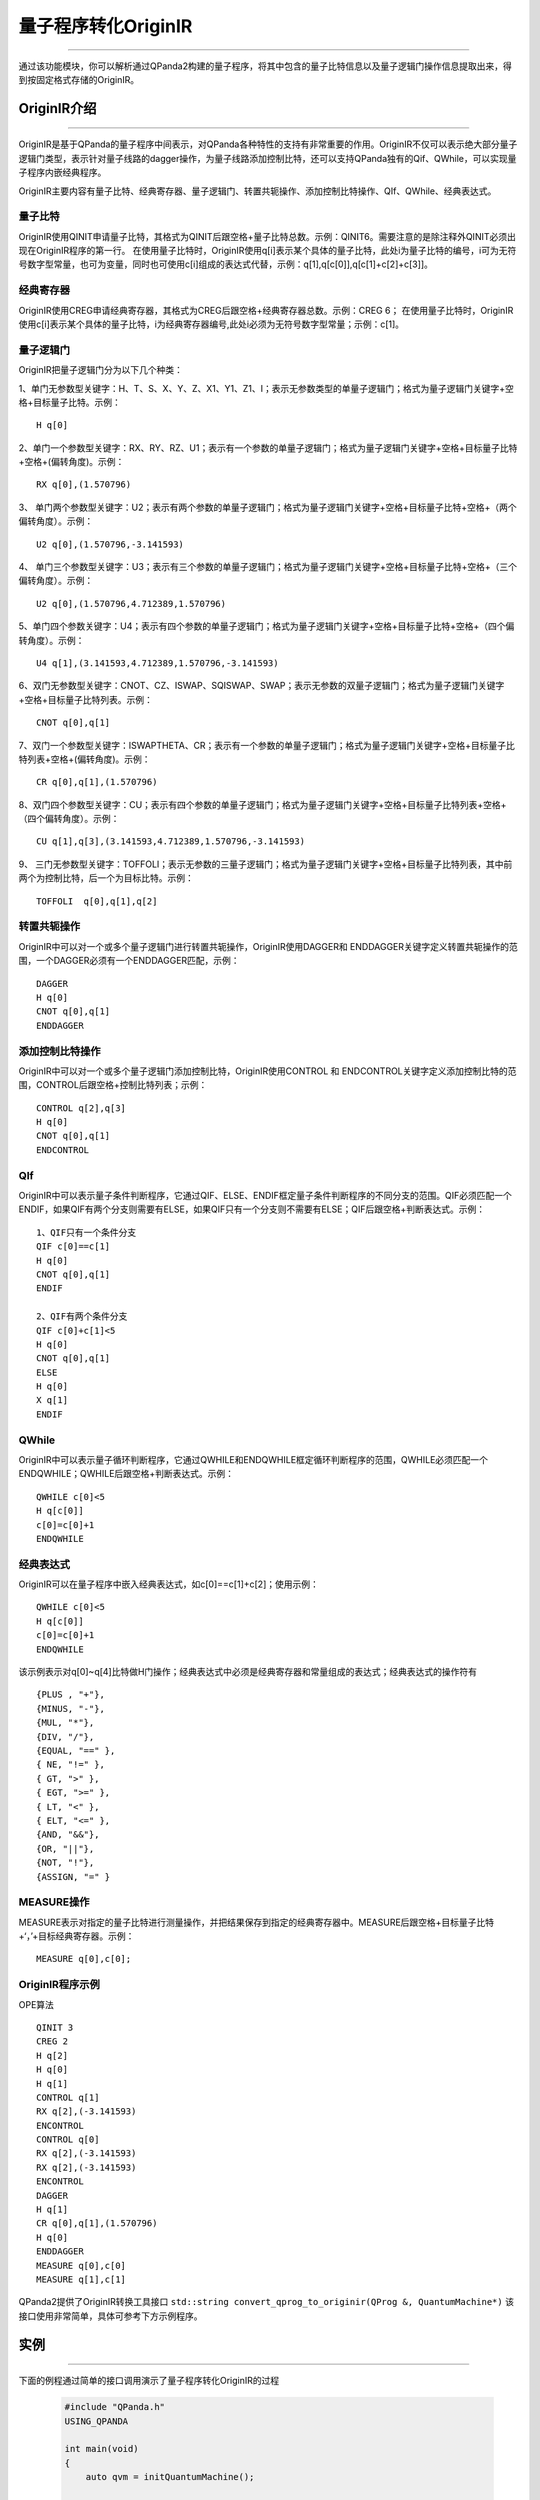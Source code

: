 量子程序转化OriginIR
=======================
----

通过该功能模块，你可以解析通过QPanda2构建的量子程序，将其中包含的量子比特信息以及量子逻辑门操作信息提取出来，得到按固定格式存储的OriginIR。

.. _本源量子计算云平台官网: https://qcode.qubitonline.cn/QCode/index.html

.. _OriginIR介绍:

OriginIR介绍
>>>>>>>>>>>>>>>>>
----

OriginIR是基于QPanda的量子程序中间表示，对QPanda各种特性的支持有非常重要的作用。OriginIR不仅可以表示绝大部分量子逻辑门类型，表示针对量子线路的dagger操作，为量子线路添加控制比特，还可以支持QPanda独有的Qif、QWhile，可以实现量子程序内嵌经典程序。

OriginIR主要内容有量子比特、经典寄存器、量子逻辑门、转置共轭操作、添加控制比特操作、QIf、QWhile、经典表达式。

量子比特
::::::::

OriginIR使用QINIT申请量子比特，其格式为QINIT后跟空格+量子比特总数。示例：QINIT6。需要注意的是除注释外QINIT必须出现在OriginIR程序的第一行。
在使用量子比特时，OriginIR使用q[i]表示某个具体的量子比特，此处i为量子比特的编号，i可为无符号数字型常量，也可为变量，同时也可使用c[i]组成的表达式代替，示例：q[1],q[c[0]],q[c[1]+c[2]+c[3]]。

经典寄存器
:::::::::

OriginIR使用CREG申请经典寄存器，其格式为CREG后跟空格+经典寄存器总数。示例：CREG 6；
在使用量子比特时，OriginIR使用c[i]表示某个具体的量子比特，i为经典寄存器编号,此处i必须为无符号数字型常量；示例：c[1]。

量子逻辑门 
:::::::::

OriginIR把量子逻辑门分为以下几个种类：

1、单门无参数型关键字：H、T、S、X、Y、Z、X1、Y1、Z1、I；表示无参数类型的单量子逻辑门；格式为量子逻辑门关键字+空格+目标量子比特。示例：

::

    H q[0]

2、单门一个参数型关键字：RX、RY、RZ、U1；表示有一个参数的单量子逻辑门；格式为量子逻辑门关键字+空格+目标量子比特+空格+(偏转角度)。示例：

::

    RX q[0],(1.570796)

3、	单门两个参数型关键字：U2；表示有两个参数的单量子逻辑门；格式为量子逻辑门关键字+空格+目标量子比特+空格+（两个偏转角度）。示例：

::

    U2 q[0],(1.570796,-3.141593)

4、	单门三个参数型关键字：U3；表示有三个参数的单量子逻辑门；格式为量子逻辑门关键字+空格+目标量子比特+空格+（三个偏转角度）。示例：

::

    U2 q[0],(1.570796,4.712389,1.570796)


5、单门四个参数关键字：U4；表示有四个参数的单量子逻辑门；格式为量子逻辑门关键字+空格+目标量子比特+空格+（四个偏转角度）。示例：

::

    U4 q[1],(3.141593,4.712389,1.570796,-3.141593)

6、双门无参数型关键字：CNOT、CZ、ISWAP、SQISWAP、SWAP；表示无参数的双量子逻辑门；格式为量子逻辑门关键字+空格+目标量子比特列表。示例：

::

    CNOT q[0],q[1]

7、双门一个参数型关键字：ISWAPTHETA、CR；表示有一个参数的单量子逻辑门；格式为量子逻辑门关键字+空格+目标量子比特列表+空格+(偏转角度)。示例：

::

    CR q[0],q[1],(1.570796)

8、双门四个参数型关键字：CU；表示有四个参数的单量子逻辑门；格式为量子逻辑门关键字+空格+目标量子比特列表+空格+（四个偏转角度）。示例：

::

    CU q[1],q[3],(3.141593,4.712389,1.570796,-3.141593)

9、	三门无参数型关键字：TOFFOLI；表示无参数的三量子逻辑门；格式为量子逻辑门关键字+空格+目标量子比特列表，其中前两个为控制比特，后一个为目标比特。示例：

::

    TOFFOLI  q[0],q[1],q[2]


转置共轭操作
:::::::::

OriginIR中可以对一个或多个量子逻辑门进行转置共轭操作，OriginIR使用DAGGER和
ENDDAGGER关键字定义转置共轭操作的范围，一个DAGGER必须有一个ENDDAGGER匹配，示例：

::

    DAGGER
    H q[0]
    CNOT q[0],q[1]
    ENDDAGGER


添加控制比特操作
::::::::::::::::

OriginIR中可以对一个或多个量子逻辑门添加控制比特，OriginIR使用CONTROL 和
ENDCONTROL关键字定义添加控制比特的范围，CONTROL后跟空格+控制比特列表；示例：

::

    CONTROL q[2],q[3]
    H q[0]
    CNOT q[0],q[1]
    ENDCONTROL


QIf
:::

OriginIR中可以表示量子条件判断程序，它通过QIF、ELSE、ENDIF框定量子条件判断程序的不同分支的范围。QIF必须匹配一个ENDIF，如果QIF有两个分支则需要有ELSE，如果QIF只有一个分支则不需要有ELSE；QIF后跟空格+判断表达式。示例：

::

    1、QIF只有一个条件分支
    QIF c[0]==c[1]
    H q[0]
    CNOT q[0],q[1]
    ENDIF

    2、QIF有两个条件分支
    QIF c[0]+c[1]<5
    H q[0]
    CNOT q[0],q[1]
    ELSE
    H q[0]
    X q[1]
    ENDIF

QWhile
::::::

OriginIR中可以表示量子循环判断程序，它通过QWHILE和ENDQWHILE框定循环判断程序的范围，QWHILE必须匹配一个ENDQWHILE；QWHILE后跟空格+判断表达式。示例：

::

    QWHILE c[0]<5
    H q[c[0]]
    c[0]=c[0]+1
    ENDQWHILE
    
经典表达式
:::::::::

OriginIR可以在量子程序中嵌入经典表达式，如c[0]==c[1]+c[2]；使用示例：

::

    QWHILE c[0]<5
    H q[c[0]]
    c[0]=c[0]+1
    ENDQWHILE

该示例表示对q[0]~q[4]比特做H门操作；经典表达式中必须是经典寄存器和常量组成的表达式；经典表达式的操作符有

::

        {PLUS , "+"},
        {MINUS, "-"},
        {MUL, "*"},
        {DIV, "/"},
        {EQUAL, "==" },
        { NE, "!=" },
        { GT, ">" },
        { EGT, ">=" },
        { LT, "<" },
        { ELT, "<=" },
        {AND, "&&"},
        {OR, "||"},
        {NOT, "!"},
        {ASSIGN, "=" }


MEASURE操作
:::::::::::

MEASURE表示对指定的量子比特进行测量操作，并把结果保存到指定的经典寄存器中。MEASURE后跟空格+目标量子比特+‘，’+目标经典寄存器。示例：

::

    MEASURE q[0],c[0];
    
OriginIR程序示例
:::::::::::::::

OPE算法

::

    QINIT 3
    CREG 2
    H q[2]
    H q[0]
    H q[1]
    CONTROL q[1]
    RX q[2],(-3.141593)
    ENCONTROL
    CONTROL q[0]
    RX q[2],(-3.141593)
    RX q[2],(-3.141593)
    ENCONTROL
    DAGGER
    H q[1]
    CR q[0],q[1],(1.570796)
    H q[0]
    ENDDAGGER
    MEASURE q[0],c[0]
    MEASURE q[1],c[1]


QPanda2提供了OriginIR转换工具接口 ``std::string convert_qprog_to_originir(QProg &, QuantumMachine*)`` 该接口使用非常简单，具体可参考下方示例程序。

实例
>>>>>>>>>>>>>>
----

下面的例程通过简单的接口调用演示了量子程序转化OriginIR的过程

    .. code-block:: c

        #include "QPanda.h"
        USING_QPANDA

        int main(void)
        {
            auto qvm = initQuantumMachine();

            auto prog = createEmptyQProg();
            auto cir = createEmptyCircuit();

            auto q = qvm->allocateQubits(6);
            auto c = qvm->allocateCBits(6);


            cir << Y(q[2]) << H(q[2]);
            cir.setDagger(true);

            auto h1 = H(q[1]);
            h1.setDagger(true);
            
            prog << H(q[1]) 
                << X(q[2]) 
                << h1 
                << RX(q[1], 2 / PI) 
                << cir 
                << CR(q[1], q[2], PI / 2)
                << MeasureAll(q,c);

            std::cout << convert_qprog_to_originir(prog,qvm) << std::endl;

            destroyQuantumMachine(qvm);
            return 0;
        }



具体步骤如下:

 - 首先在主程序中用 ``initQuantumMachine()`` 初始化一个量子虚拟机对象，用于管理后续一系列行为

 - 接着用 ``allocateQubits()`` 和 ``allocateCBits()`` 初始化量子比特与经典寄存器数目

 - 然后调用 ``createEmptyQProg()`` 构建量子程序

 - 最后调用接口 ``convert_qprog_to_originir`` 输出OriginIR字符串，并用 ``destroyQuantumMachine`` 释放系统资源

运行结果如下：

    .. code-block:: c

        QINIT 6
        CREG 6
        H q[1]
        X q[2]
        DAGGER
        H q[1]
        ENDDAGGER
        RX q[1],(0.636620)
        DAGGER
        Y q[2]
        H q[2]
        ENDDAGGER
        CR q[1],q[2],(1.570796)
        MEASURE q[0],c[0]
        MEASURE q[1],c[1]
        MEASURE q[2],c[2]
        MEASURE q[3],c[3]
        MEASURE q[4],c[4]
        MEASURE q[5],c[5]


.. note:: 对于暂不支持的操作类型，OriginIR会显示UnSupported XXXNode，其中XXX为具体的节点类型。


.. warning:: 
        新增接口 ``convert_qprog_to_originir()`` ，与老版本接口 ``transformQProgToOriginIR()`` 功能相同。
